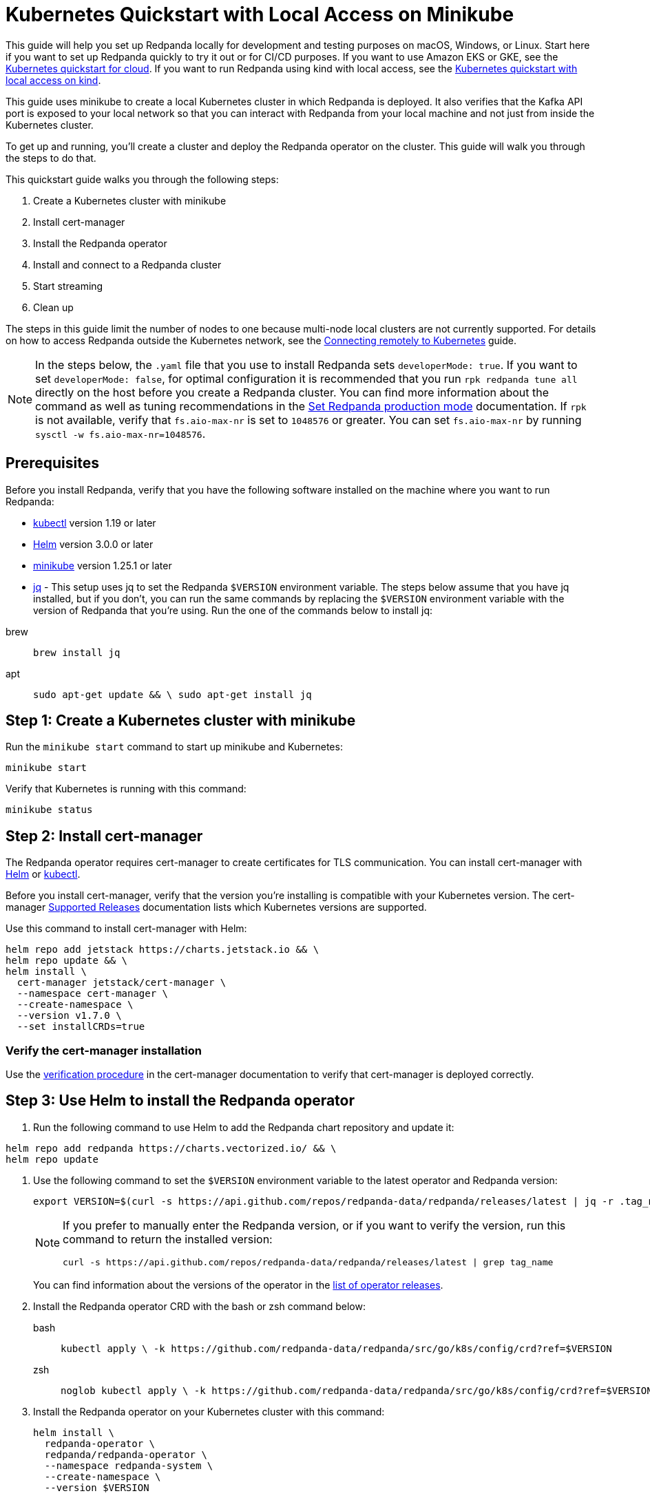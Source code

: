 = Kubernetes Quickstart with Local Access on Minikube
:description: Spin up a Redpanda cluster with Docker or Redpanda Cloud, create a basic streaming application, and explore your cluster in Redpanda Console.

This guide will help you set up Redpanda locally for development and testing purposes on macOS, Windows, or Linux. Start here if you want to set up Redpanda quickly to try it out or for CI/CD purposes. If you want to use Amazon EKS or GKE, see the xref:kubernetes-qs-cloud.adoc[Kubernetes quickstart for cloud]. If you want to run Redpanda using kind with local access, see the xref:kubernetes-qs-local-access.adoc[Kubernetes quickstart with local access on kind].

This guide uses minikube to create a local Kubernetes cluster in which Redpanda is deployed. It also verifies that the Kafka API port is exposed to your local network so that you can interact with Redpanda from your local machine and not just from inside the Kubernetes cluster.

To get up and running, you'll create a cluster and deploy the Redpanda operator on the cluster. This guide will walk you through the steps to do that.

This quickstart guide walks you through the following steps:

. Create a Kubernetes cluster with minikube
. Install cert-manager
. Install the Redpanda operator
. Install and connect to a Redpanda cluster
. Start streaming
. Clean up

The steps in this guide limit the number of nodes to one because multi-node local clusters are not currently supported. For details on how to access Redpanda outside the Kubernetes network, see the xref:deployment:kubernetes-external-connect.adoc[Connecting remotely to Kubernetes] guide.

NOTE: In the steps below, the `.yaml` file that you use to install Redpanda sets `developerMode: true`. If you want to set `developerMode: false`, for optimal configuration it is recommended that you run `rpk redpanda tune all` directly on the host before you create a Redpanda cluster. You can find more information about the command as well as tuning recommendations in the xref:deployment:production-deployment.adoc#Step-2-Set-Redpanda-production-mode[Set Redpanda production mode] documentation. If `rpk` is not available, verify that `fs.aio-max-nr` is set to `1048576` or greater. You can set `fs.aio-max-nr` by running `sysctl -w fs.aio-max-nr=1048576`.

== Prerequisites

Before you install Redpanda, verify that you have the following software installed on the machine where you want to run Redpanda:

* https://kubernetes.io/docs/tasks/tools/[kubectl] version 1.19 or later
* https://github.com/helm/helm/releases[Helm] version 3.0.0 or later
* https://minikube.sigs.k8s.io/docs/start/[minikube] version 1.25.1 or later
* https://stedolan.github.io/jq/[jq] - This setup uses jq to set the Redpanda `$VERSION` environment variable. The steps below assume that you have jq installed, but if you don't, you can run the same commands by replacing the `$VERSION` environment variable with the version of Redpanda that you're using. Run the one of the commands below to install jq:

[tabs]
=====
brew::
+
--
```bash
brew install jq
```

--
apt::
+
--
```bash
sudo apt-get update && \ sudo apt-get install jq
```

--
=====

== Step 1: Create a Kubernetes cluster with minikube

Run the `minikube start` command to start up minikube and Kubernetes:

[,bash]
----
minikube start
----

Verify that Kubernetes is running with this command:

[,bash]
----
minikube status
----

== Step 2: Install cert-manager

The Redpanda operator requires cert-manager to create certificates for TLS communication. You can install cert-manager with https://cert-manager.io/docs/installation/helm/[Helm] or https://cert-manager.io/docs/installation/kubectl/[kubectl].

Before you install cert-manager, verify that the version you're installing is compatible with your Kubernetes version. The cert-manager https://cert-manager.io/docs/installation/supported-releases/#installing-with-helm[Supported Releases] documentation lists which Kubernetes versions are supported.

Use this command to install cert-manager with Helm:

[,bash]
----
helm repo add jetstack https://charts.jetstack.io && \
helm repo update && \
helm install \
  cert-manager jetstack/cert-manager \
  --namespace cert-manager \
  --create-namespace \
  --version v1.7.0 \
  --set installCRDs=true
----

=== Verify the cert-manager installation

Use the https://cert-manager.io/docs/installation/verify/#manual-verification[verification procedure] in the cert-manager documentation to verify that cert-manager is deployed correctly.

== Step 3: Use Helm to install the Redpanda operator

. Run the following command to use Helm to add the Redpanda chart repository and update it:

[,bash]
----
helm repo add redpanda https://charts.vectorized.io/ && \
helm repo update
----

. Use the following command to set the `$VERSION` environment variable to the latest operator and Redpanda version:
+
[,bash]
----
export VERSION=$(curl -s https://api.github.com/repos/redpanda-data/redpanda/releases/latest | jq -r .tag_name)
----
+
[NOTE]
====
If you prefer to manually enter the Redpanda version, or if you want to verify the version, run this command to return the installed version:

[,bash]
----
curl -s https://api.github.com/repos/redpanda-data/redpanda/releases/latest | grep tag_name
----
====
+
You can find information about the versions of the operator in the https://github.com/redpanda-data/redpanda/releases[list of operator releases].

. Install the Redpanda operator CRD with the bash or zsh command below:
+
[tabs]
=====
bash::
+
--
```bash
kubectl apply \ -k https://github.com/redpanda-data/redpanda/src/go/k8s/config/crd?ref=$VERSION
```

--
zsh::
+
--
```bash
noglob kubectl apply \ -k https://github.com/redpanda-data/redpanda/src/go/k8s/config/crd?ref=$VERSION
```

--
=====
. Install the Redpanda operator on your Kubernetes cluster with this command:
+
[,bash]
----
helm install \
  redpanda-operator \
  redpanda/redpanda-operator \
  --namespace redpanda-system \
  --create-namespace \
  --version $VERSION
----

== Step 4: Install and connect to a Redpanda cluster

After you set up Redpanda in your Kubernetes cluster, you can use the sample configuration files in GitHub to install a cluster and see Redpanda in action.

The example here is an imaginary chat application, `panda-chat`, but you can replace `panda-chat` with any string. In this example, `panda-chat` has five chat rooms.

Complete the following steps to manage a stream of events from `panda-chat`:

. Create a namespace for the cluster with this command:
+
[,bash]
----
kubectl create ns panda-ns
----

. Install a single-node cluster like this (note that only single-node clusters are supported for local access clusters):
+
[,bash]
----
kubectl apply \
-n panda-ns \
-f https://raw.githubusercontent.com/redpanda-data/redpanda/dev/src/go/k8s/config/samples/one_node_cluster.yaml
----
+
You can view the resource configuration options, such as storage capacity, network configuration, or TLS configuration in the https://github.com/redpanda-data/redpanda/blob/dev/src/go/k8s/apis/redpanda/v1alpha1/cluster_types.go[cluster_types] file in GitHub. You can also find additional https://github.com/redpanda-data/redpanda/tree/dev/src/go/k8s/config/samples[sample configuration files].

. Verify that the cluster was created successfully with this command:
+
[,bash]
----
kubectl exec -it -n panda-ns one-node-cluster-0 -- rpk cluster metadata --brokers='localhost:9092'
----

== Step 5: Do some streaming

The Redpanda image contains the `rpk` and `redpanda` binaries. Redpanda Keeper, or `rpk`, is a CLI utility that you can use to work with your Redpanda nodes. See the link:/docs/21.11/reference/rpk-commands[rpk commands] documentation for a full list of commands.

Follow these steps to start working with the `panda-ns` cluster you created in the previous section.

. Create a `panda-chat` topic with five partitions:
+
[,bash]
----
kubectl exec -it -n panda-ns one-node-cluster-0 -- rpk topic create panda-chat -p 5 --brokers='localhost:9092'
----

. Produce messages to the topic:
+
[,bash]
----
kubectl exec -it -n panda-ns one-node-cluster-0 -- rpk topic produce panda-chat --brokers='localhost:9092'
----

. Type text into the topic, such as `Pandas are fabulous!`.
 ** Press Enter to separate between messages.
 ** Press Ctrl + D to exit the produce command.
. Consume (i.e. read) the messages in the topic with this command:
+
[,bash]
----
kubectl exec -it -n panda-ns one-node-cluster-0 -- rpk topic consume panda-chat --brokers='localhost:9092'
----
+
Each message is shown with its metadata, like this:
+
----
{
"message": "Pandas are fabulous!\n",
"partition": 0,
"offset": 1,
"timestamp": "2022-02-10T15:52:35.251+02:00"
}
----

. List the topics:
+
[,bash]
----
kubectl exec -it -n panda-ns one-node-cluster-0 -- rpk topic list --brokers='localhost:9092'
----

== Step 6: Clean up

Now that you've completed the quickstart, you can delete your cluster with the following command:

[,bash]
----
minikube delete
----

See the minikube https://minikube.sigs.k8s.io/docs/commands/delete/[`delete`] documentation for more information.
